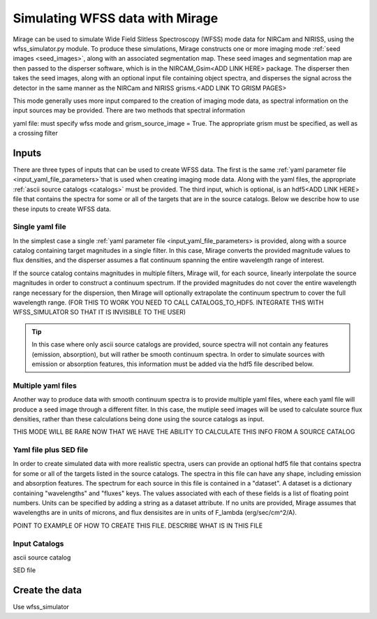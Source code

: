 .. _wfss_data:

Simulating WFSS data with Mirage
================================

Mirage can be used to simulate Wide Field Slitless Spectroscopy (WFSS) mode data for NIRCam and NIRISS, using the wfss_simulator.py module. To produce these simulations, Mirage constructs one or more imaging mode :ref:`seed images <seed_images>`, along with an associated segmentation map. These seed images and segmentation map are then passed to the disperser software, which is in the NIRCAM_Gsim<ADD LINK HERE> package. The disperser then takes the seed images, along with an optional input file containing object spectra, and disperses the signal across the detector in the same manner as the NIRCam and NIRISS grisms.<ADD LINK TO GRISM PAGES>

This mode generally uses more input compared to the creation of imaging mode data, as spectral information on the input sources may be provided. There are two methods that spectral information



yaml file: must specify wfss mode and grism_source_image = True. The appropriate grism must be specified, as well as a crossing filter



Inputs
------

There are three types of inputs that can be used to create WFSS data. The first is the same :ref:`yaml parameter file <input_yaml_file_parameters>`that is used when creating imaging mode data. Along with the yaml files, the appropriate :ref:`ascii source catalogs <catalogs>` must be provided. The third input, which is optional, is an hdf5<ADD LINK HERE> file that contains the spectra for some or all of the targets that are in the source catalogs. Below we describe how to use these inputs to create WFSS data.


.. _single_yaml:

Single yaml file
++++++++++++++++

In the simplest case a single :ref:`yaml parameter file <input_yaml_file_parameters> is provided, along with a source catalog containing target magnitudes in a single filter. In this case, Mirage converts the provided magnitude values to flux densities, and the disperser assumes a flat continuum spanning the entire wavelength range of interest.

If the source catalog contains magnitudes in multiple filters, Mirage will, for each source, linearly interpolate the source magnitudes in order to construct a continuum spectrum. If the provided magnitudes do not cover the entire wavelength range necessary for the dispersion, then Mirage will optionally extrapolate the continuum spectrum to cover the full wavelength range. (FOR THIS TO WORK YOU NEED TO CALL CATALOGS_TO_HDF5. INTEGRATE THIS WITH WFSS_SIMULATOR SO THAT IT IS INVISIBLE TO THE USER)

.. tip::
    In this case where only ascii source catalogs are provided, source spectra will not contain any features (emission, absorption), but will rather be smooth continuum spectra. In order to simulate sources with emission or absorption features, this information must be added via the hdf5 file described below.


Multiple yaml files
+++++++++++++++++++

Another way to produce data with smooth continuum spectra is to provide multiple yaml files, where each yaml file will produce a seed image through a different filter. In this case, the mutiple seed images will be used to calculate source flux densities, rather than these calculations being done using the source catalogs as input.

THIS MODE WILL BE RARE NOW THAT WE HAVE THE ABILITY TO CALCULATE THIS INFO FROM A SOURCE CATALOG


Yaml file plus SED file
+++++++++++++++++++++++

In order to create simulated data with more realistic spectra, users can provide an optional hdf5 file that contains spectra for some or all of the targets listed in the source catalogs. The spectra in this file can have any shape, including emission and absorption features. The spectrum for each source in this file is contained in a "dataset". A dataset is a dictionary containing "wavelengths" and "fluxes" keys. The values associated with each of these fields is a list of floating point numbers. Units can be specified by adding a string as a dataset attribute. If no units are provided, Mirage assumes that wavelengths are in units of microns, and flux densisites are in units of F_lambda (erg/sec/cm^2/A).


POINT TO EXAMPLE OF HOW TO CREATE THIS FILE. DESCRIBE WHAT IS IN THIS FILE


Input Catalogs
++++++++++++++

ascii source catalog

SED file


Create the data
---------------

Use wfss_simulator